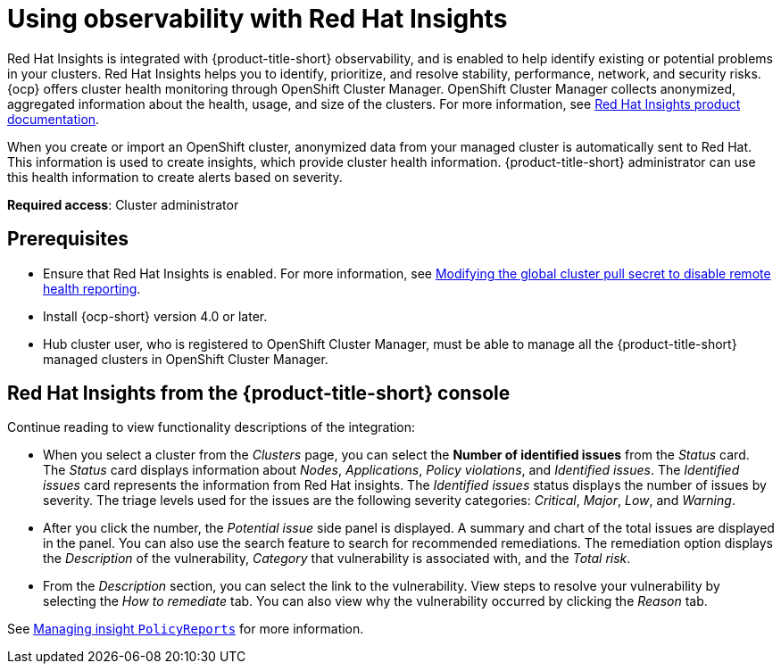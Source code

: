 [#using-rh-insights]
= Using observability with Red Hat Insights

Red Hat Insights is integrated with {product-title-short} observability, and is enabled to help identify existing or potential problems in your clusters. Red Hat Insights helps you to identify, prioritize, and resolve stability, performance, network, and security risks. {ocp} offers cluster health monitoring through OpenShift Cluster Manager. OpenShift Cluster Manager collects anonymized, aggregated information about the health, usage, and size of the clusters. For more information, see link:https://access.redhat.com/documentation/en-us/red_hat_insights/2021/[Red Hat Insights product documentation].

When you create or import an OpenShift cluster, anonymized data from your managed cluster is automatically sent to Red Hat. This information is used to create insights, which provide cluster health information. {product-title-short} administrator can use this health information to create alerts based on severity.

*Required access*: Cluster administrator

[#prerequisites-obs-insights]
== Prerequisites

* Ensure that Red Hat Insights is enabled. For more information, see link:https://docs.openshift.com/container-platform/4.12/support/remote_health_monitoring/opting-out-of-remote-health-reporting.html#insights-operator-new-pull-secret_opting-out-remote-health-reporting[Modifying the global cluster pull secret to disable remote health reporting].
* Install {ocp-short} version 4.0 or later.
* Hub cluster user, who is registered to OpenShift Cluster Manager, must be able to manage all the {product-title-short} managed clusters in OpenShift Cluster Manager.

[#insights-descriptions]
== Red Hat Insights from the {product-title-short} console

Continue reading to view functionality descriptions of the integration:

* When you select a cluster from the _Clusters_ page, you can select the *Number of identified issues* from the _Status_ card. The _Status_ card displays information about _Nodes_, _Applications_, _Policy violations_, and _Identified issues_. The _Identified issues_ card represents the information from Red Hat insights. The _Identified issues_ status displays the number of issues by severity. The triage levels used for the issues are the following severity categories: _Critical_, _Major_, _Low_, and _Warning_. 

* After you click the number, the _Potential issue_ side panel is displayed. A summary and chart of the total issues are displayed in the panel. You can also use the search feature to search for recommended remediations. The remediation option displays the _Description_ of the vulnerability, _Category_ that vulnerability is associated with, and the _Total risk_.

* From the _Description_ section, you can select the link to the vulnerability. View steps to resolve your vulnerability by selecting the _How to remediate_ tab. You can also view why the vulnerability occurred by clicking the _Reason_ tab.

See xref:../observability/manage_insights.adoc#manage-insights[Managing insight `PolicyReports`] for more information.


